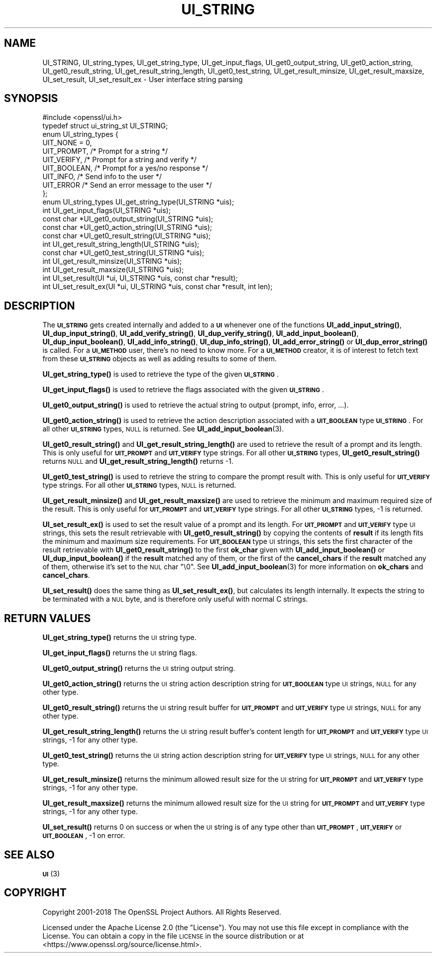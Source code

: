 .\" Automatically generated by Pod::Man 4.11 (Pod::Simple 3.35)
.\"
.\" Standard preamble:
.\" ========================================================================
.de Sp \" Vertical space (when we can't use .PP)
.if t .sp .5v
.if n .sp
..
.de Vb \" Begin verbatim text
.ft CW
.nf
.ne \\$1
..
.de Ve \" End verbatim text
.ft R
.fi
..
.\" Set up some character translations and predefined strings.  \*(-- will
.\" give an unbreakable dash, \*(PI will give pi, \*(L" will give a left
.\" double quote, and \*(R" will give a right double quote.  \*(C+ will
.\" give a nicer C++.  Capital omega is used to do unbreakable dashes and
.\" therefore won't be available.  \*(C` and \*(C' expand to `' in nroff,
.\" nothing in troff, for use with C<>.
.tr \(*W-
.ds C+ C\v'-.1v'\h'-1p'\s-2+\h'-1p'+\s0\v'.1v'\h'-1p'
.ie n \{\
.    ds -- \(*W-
.    ds PI pi
.    if (\n(.H=4u)&(1m=24u) .ds -- \(*W\h'-12u'\(*W\h'-12u'-\" diablo 10 pitch
.    if (\n(.H=4u)&(1m=20u) .ds -- \(*W\h'-12u'\(*W\h'-8u'-\"  diablo 12 pitch
.    ds L" ""
.    ds R" ""
.    ds C` ""
.    ds C' ""
'br\}
.el\{\
.    ds -- \|\(em\|
.    ds PI \(*p
.    ds L" ``
.    ds R" ''
.    ds C`
.    ds C'
'br\}
.\"
.\" Escape single quotes in literal strings from groff's Unicode transform.
.ie \n(.g .ds Aq \(aq
.el       .ds Aq '
.\"
.\" If the F register is >0, we'll generate index entries on stderr for
.\" titles (.TH), headers (.SH), subsections (.SS), items (.Ip), and index
.\" entries marked with X<> in POD.  Of course, you'll have to process the
.\" output yourself in some meaningful fashion.
.\"
.\" Avoid warning from groff about undefined register 'F'.
.de IX
..
.nr rF 0
.if \n(.g .if rF .nr rF 1
.if (\n(rF:(\n(.g==0)) \{\
.    if \nF \{\
.        de IX
.        tm Index:\\$1\t\\n%\t"\\$2"
..
.        if !\nF==2 \{\
.            nr % 0
.            nr F 2
.        \}
.    \}
.\}
.rr rF
.\"
.\" Accent mark definitions (@(#)ms.acc 1.5 88/02/08 SMI; from UCB 4.2).
.\" Fear.  Run.  Save yourself.  No user-serviceable parts.
.    \" fudge factors for nroff and troff
.if n \{\
.    ds #H 0
.    ds #V .8m
.    ds #F .3m
.    ds #[ \f1
.    ds #] \fP
.\}
.if t \{\
.    ds #H ((1u-(\\\\n(.fu%2u))*.13m)
.    ds #V .6m
.    ds #F 0
.    ds #[ \&
.    ds #] \&
.\}
.    \" simple accents for nroff and troff
.if n \{\
.    ds ' \&
.    ds ` \&
.    ds ^ \&
.    ds , \&
.    ds ~ ~
.    ds /
.\}
.if t \{\
.    ds ' \\k:\h'-(\\n(.wu*8/10-\*(#H)'\'\h"|\\n:u"
.    ds ` \\k:\h'-(\\n(.wu*8/10-\*(#H)'\`\h'|\\n:u'
.    ds ^ \\k:\h'-(\\n(.wu*10/11-\*(#H)'^\h'|\\n:u'
.    ds , \\k:\h'-(\\n(.wu*8/10)',\h'|\\n:u'
.    ds ~ \\k:\h'-(\\n(.wu-\*(#H-.1m)'~\h'|\\n:u'
.    ds / \\k:\h'-(\\n(.wu*8/10-\*(#H)'\z\(sl\h'|\\n:u'
.\}
.    \" troff and (daisy-wheel) nroff accents
.ds : \\k:\h'-(\\n(.wu*8/10-\*(#H+.1m+\*(#F)'\v'-\*(#V'\z.\h'.2m+\*(#F'.\h'|\\n:u'\v'\*(#V'
.ds 8 \h'\*(#H'\(*b\h'-\*(#H'
.ds o \\k:\h'-(\\n(.wu+\w'\(de'u-\*(#H)/2u'\v'-.3n'\*(#[\z\(de\v'.3n'\h'|\\n:u'\*(#]
.ds d- \h'\*(#H'\(pd\h'-\w'~'u'\v'-.25m'\f2\(hy\fP\v'.25m'\h'-\*(#H'
.ds D- D\\k:\h'-\w'D'u'\v'-.11m'\z\(hy\v'.11m'\h'|\\n:u'
.ds th \*(#[\v'.3m'\s+1I\s-1\v'-.3m'\h'-(\w'I'u*2/3)'\s-1o\s+1\*(#]
.ds Th \*(#[\s+2I\s-2\h'-\w'I'u*3/5'\v'-.3m'o\v'.3m'\*(#]
.ds ae a\h'-(\w'a'u*4/10)'e
.ds Ae A\h'-(\w'A'u*4/10)'E
.    \" corrections for vroff
.if v .ds ~ \\k:\h'-(\\n(.wu*9/10-\*(#H)'\s-2\u~\d\s+2\h'|\\n:u'
.if v .ds ^ \\k:\h'-(\\n(.wu*10/11-\*(#H)'\v'-.4m'^\v'.4m'\h'|\\n:u'
.    \" for low resolution devices (crt and lpr)
.if \n(.H>23 .if \n(.V>19 \
\{\
.    ds : e
.    ds 8 ss
.    ds o a
.    ds d- d\h'-1'\(ga
.    ds D- D\h'-1'\(hy
.    ds th \o'bp'
.    ds Th \o'LP'
.    ds ae ae
.    ds Ae AE
.\}
.rm #[ #] #H #V #F C
.\" ========================================================================
.\"
.IX Title "UI_STRING 3ossl"
.TH UI_STRING 3ossl "2023-02-11" "3.2.0-dev" "OpenSSL"
.\" For nroff, turn off justification.  Always turn off hyphenation; it makes
.\" way too many mistakes in technical documents.
.if n .ad l
.nh
.SH "NAME"
UI_STRING, UI_string_types, UI_get_string_type,
UI_get_input_flags, UI_get0_output_string,
UI_get0_action_string, UI_get0_result_string, UI_get_result_string_length,
UI_get0_test_string, UI_get_result_minsize,
UI_get_result_maxsize, UI_set_result, UI_set_result_ex
\&\- User interface string parsing
.SH "SYNOPSIS"
.IX Header "SYNOPSIS"
.Vb 1
\& #include <openssl/ui.h>
\&
\& typedef struct ui_string_st UI_STRING;
\&
\& enum UI_string_types {
\&     UIT_NONE = 0,
\&     UIT_PROMPT,                 /* Prompt for a string */
\&     UIT_VERIFY,                 /* Prompt for a string and verify */
\&     UIT_BOOLEAN,                /* Prompt for a yes/no response */
\&     UIT_INFO,                   /* Send info to the user */
\&     UIT_ERROR                   /* Send an error message to the user */
\& };
\&
\& enum UI_string_types UI_get_string_type(UI_STRING *uis);
\& int UI_get_input_flags(UI_STRING *uis);
\& const char *UI_get0_output_string(UI_STRING *uis);
\& const char *UI_get0_action_string(UI_STRING *uis);
\& const char *UI_get0_result_string(UI_STRING *uis);
\& int UI_get_result_string_length(UI_STRING *uis);
\& const char *UI_get0_test_string(UI_STRING *uis);
\& int UI_get_result_minsize(UI_STRING *uis);
\& int UI_get_result_maxsize(UI_STRING *uis);
\& int UI_set_result(UI *ui, UI_STRING *uis, const char *result);
\& int UI_set_result_ex(UI *ui, UI_STRING *uis, const char *result, int len);
.Ve
.SH "DESCRIPTION"
.IX Header "DESCRIPTION"
The \fB\s-1UI_STRING\s0\fR gets created internally and added to a \fB\s-1UI\s0\fR whenever
one of the functions \fBUI_add_input_string()\fR, \fBUI_dup_input_string()\fR,
\&\fBUI_add_verify_string()\fR, \fBUI_dup_verify_string()\fR,
\&\fBUI_add_input_boolean()\fR, \fBUI_dup_input_boolean()\fR, \fBUI_add_info_string()\fR,
\&\fBUI_dup_info_string()\fR, \fBUI_add_error_string()\fR or \fBUI_dup_error_string()\fR
is called.
For a \fB\s-1UI_METHOD\s0\fR user, there's no need to know more.
For a \fB\s-1UI_METHOD\s0\fR creator, it is of interest to fetch text from these
\&\fB\s-1UI_STRING\s0\fR objects as well as adding results to some of them.
.PP
\&\fBUI_get_string_type()\fR is used to retrieve the type of the given
\&\fB\s-1UI_STRING\s0\fR.
.PP
\&\fBUI_get_input_flags()\fR is used to retrieve the flags associated with the
given \fB\s-1UI_STRING\s0\fR.
.PP
\&\fBUI_get0_output_string()\fR is used to retrieve the actual string to
output (prompt, info, error, ...).
.PP
\&\fBUI_get0_action_string()\fR is used to retrieve the action description
associated with a \fB\s-1UIT_BOOLEAN\s0\fR type \fB\s-1UI_STRING\s0\fR.
For all other \fB\s-1UI_STRING\s0\fR types, \s-1NULL\s0 is returned.
See \fBUI_add_input_boolean\fR\|(3).
.PP
\&\fBUI_get0_result_string()\fR and \fBUI_get_result_string_length()\fR are used to
retrieve the result of a prompt and its length.
This is only useful for \fB\s-1UIT_PROMPT\s0\fR and \fB\s-1UIT_VERIFY\s0\fR type strings.
For all other \fB\s-1UI_STRING\s0\fR types, \fBUI_get0_result_string()\fR returns \s-1NULL\s0
and \fBUI_get_result_string_length()\fR returns \-1.
.PP
\&\fBUI_get0_test_string()\fR is used to retrieve the string to compare the
prompt result with.
This is only useful for \fB\s-1UIT_VERIFY\s0\fR type strings.
For all other \fB\s-1UI_STRING\s0\fR types, \s-1NULL\s0 is returned.
.PP
\&\fBUI_get_result_minsize()\fR and \fBUI_get_result_maxsize()\fR are used to
retrieve the minimum and maximum required size of the result.
This is only useful for \fB\s-1UIT_PROMPT\s0\fR and \fB\s-1UIT_VERIFY\s0\fR type strings.
For all other \fB\s-1UI_STRING\s0\fR types, \-1 is returned.
.PP
\&\fBUI_set_result_ex()\fR is used to set the result value of a prompt and its length.
For \fB\s-1UIT_PROMPT\s0\fR and \fB\s-1UIT_VERIFY\s0\fR type \s-1UI\s0 strings, this sets the
result retrievable with \fBUI_get0_result_string()\fR by copying the
contents of \fBresult\fR if its length fits the minimum and maximum size
requirements.
For \fB\s-1UIT_BOOLEAN\s0\fR type \s-1UI\s0 strings, this sets the first character of
the result retrievable with \fBUI_get0_result_string()\fR to the first
\&\fBok_char\fR given with \fBUI_add_input_boolean()\fR or \fBUI_dup_input_boolean()\fR
if the \fBresult\fR matched any of them, or the first of the
\&\fBcancel_chars\fR if the \fBresult\fR matched any of them, otherwise it's
set to the \s-1NUL\s0 char \f(CW\*(C`\e0\*(C'\fR.
See \fBUI_add_input_boolean\fR\|(3) for more information on \fBok_chars\fR and
\&\fBcancel_chars\fR.
.PP
\&\fBUI_set_result()\fR does the same thing as \fBUI_set_result_ex()\fR, but calculates
its length internally.
It expects the string to be terminated with a \s-1NUL\s0 byte, and is therefore
only useful with normal C strings.
.SH "RETURN VALUES"
.IX Header "RETURN VALUES"
\&\fBUI_get_string_type()\fR returns the \s-1UI\s0 string type.
.PP
\&\fBUI_get_input_flags()\fR returns the \s-1UI\s0 string flags.
.PP
\&\fBUI_get0_output_string()\fR returns the \s-1UI\s0 string output string.
.PP
\&\fBUI_get0_action_string()\fR returns the \s-1UI\s0 string action description
string for \fB\s-1UIT_BOOLEAN\s0\fR type \s-1UI\s0 strings, \s-1NULL\s0 for any other type.
.PP
\&\fBUI_get0_result_string()\fR returns the \s-1UI\s0 string result buffer for
\&\fB\s-1UIT_PROMPT\s0\fR and \fB\s-1UIT_VERIFY\s0\fR type \s-1UI\s0 strings, \s-1NULL\s0 for any other
type.
.PP
\&\fBUI_get_result_string_length()\fR returns the \s-1UI\s0 string result buffer's
content length for \fB\s-1UIT_PROMPT\s0\fR and \fB\s-1UIT_VERIFY\s0\fR type \s-1UI\s0 strings,
\&\-1 for any other type.
.PP
\&\fBUI_get0_test_string()\fR returns the \s-1UI\s0 string action description
string for \fB\s-1UIT_VERIFY\s0\fR type \s-1UI\s0 strings, \s-1NULL\s0 for any other type.
.PP
\&\fBUI_get_result_minsize()\fR returns the minimum allowed result size for
the \s-1UI\s0 string for \fB\s-1UIT_PROMPT\s0\fR and \fB\s-1UIT_VERIFY\s0\fR type strings,
\&\-1 for any other type.
.PP
\&\fBUI_get_result_maxsize()\fR returns the minimum allowed result size for
the \s-1UI\s0 string for \fB\s-1UIT_PROMPT\s0\fR and \fB\s-1UIT_VERIFY\s0\fR type strings,
\&\-1 for any other type.
.PP
\&\fBUI_set_result()\fR returns 0 on success or when the \s-1UI\s0 string is of any
type other than \fB\s-1UIT_PROMPT\s0\fR, \fB\s-1UIT_VERIFY\s0\fR or \fB\s-1UIT_BOOLEAN\s0\fR, \-1 on
error.
.SH "SEE ALSO"
.IX Header "SEE ALSO"
\&\s-1\fBUI\s0\fR\|(3)
.SH "COPYRIGHT"
.IX Header "COPYRIGHT"
Copyright 2001\-2018 The OpenSSL Project Authors. All Rights Reserved.
.PP
Licensed under the Apache License 2.0 (the \*(L"License\*(R").  You may not use
this file except in compliance with the License.  You can obtain a copy
in the file \s-1LICENSE\s0 in the source distribution or at
<https://www.openssl.org/source/license.html>.
